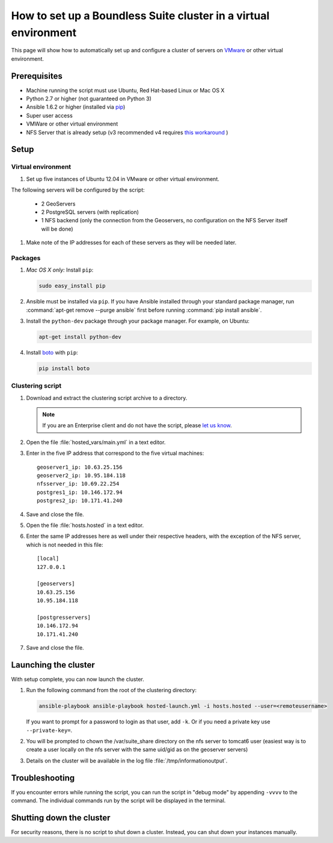 .. _sysadmin.clustering.autovm:

How to set up a Boundless Suite cluster in a virtual environment
=================================================================

This page will show how to automatically set up and configure a cluster of servers on `VMware <http://vmware.com>`_ or other virtual environment.

Prerequisites
-------------

* Machine running the script must use Ubuntu, Red Hat-based Linux or Mac OS X
* Python 2.7 or higher (not guaranteed on Python 3)
* Ansible 1.6.2 or higher (installed via `pip <https://pypi.python.org/pypi/pip>`_)
* Super user access
* VMWare or other virtual environment
* NFS Server that is already setup (v3 recommended v4 requires `this workaround <https://www.novell.com/support/kb/doc.php?id=7014266>`_ ) 

Setup
-----

Virtual environment
^^^^^^^^^^^^^^^^^^^

#. Set up five instances of Ubuntu 12.04 in VMware or other virtual environment. 

The following servers will be configured by the script:

   * 2 GeoServers
   * 2 PostgreSQL servers (with replication)
   * 1 NFS backend (only the connection from the Geoservers, no configuration on the NFS Server itself will be done)

#. Make note of the IP addresses for each of these servers as they will be needed later.

Packages
^^^^^^^^

#. *Mac OS X only:* Install ``pip``: 

   .. code-block:: bash
      
      sudo easy_install pip

#. Ansible must be installed via ``pip``. If you have Ansible installed through your standard package manager, run :command:`apt-get remove --purge ansible` first before running :command:`pip install ansible`.

#. Install the ``python-dev`` package through your package manager. For example, on Ubuntu:

   .. code-block:: bash

      apt-get install python-dev

#. Install `boto <https://pypi.python.org/pypi/boto/>`_ with ``pip``:

   .. code-block:: bash

      pip install boto

Clustering script
^^^^^^^^^^^^^^^^^

#. Download and extract the clustering script archive to a directory.

   .. note:: If you are an Enterprise client and do not have the script, please `let us know <http://boundlessgeo.com/about/contact-us/>`_.

#. Open the file :file:`hosted_vars/main.yml` in a text editor.

#. Enter in the five IP address that correspond to the five virtual machines::

      geoserver1_ip: 10.63.25.156
      geoserver2_ip: 10.95.184.118
      nfsserver_ip: 10.69.22.254
      postgres1_ip: 10.146.172.94
      postgres2_ip: 10.171.41.240

#. Save and close the file.

#. Open the file :file:`hosts.hosted` in a text editor.

#. Enter the same IP addresses here as well under their respective headers, with the exception of the NFS server, which is not needed in this file::

     [local]
     127.0.0.1

     [geoservers]
     10.63.25.156
     10.95.184.118

     [postgresservers]
     10.146.172.94
     10.171.41.240

#. Save and close the file.

Launching the cluster
---------------------

With setup complete, you can now launch the cluster.

#. Run the following command from the root of the clustering directory:

   .. code-block:: bash

      ansible-playbook ansible-playbook hosted-launch.yml -i hosts.hosted --user=<remoteusername>
   
   If you want to prompt for a password to login as that user, add ``-k``. Or if you need a private key use ``--private-key=``.

#. You will be prompted to chown the /var/suite_share directory on the nfs server to tomcat6 user (easiest way is to create a user locally on the nfs server with the same uid/gid as on the geoserver servers)
#. Details on the cluster will be available in the log file :file:`/tmp/informationoutput`.

Troubleshooting
---------------

If you encounter errors while running the script, you can run the script in "debug mode" by appending ``-vvvv`` to the command. The individual commands run by the script will be displayed in the terminal.

Shutting down the cluster
-------------------------

For security reasons, there is no script to shut down a cluster. Instead, you can shut down your instances manually.
